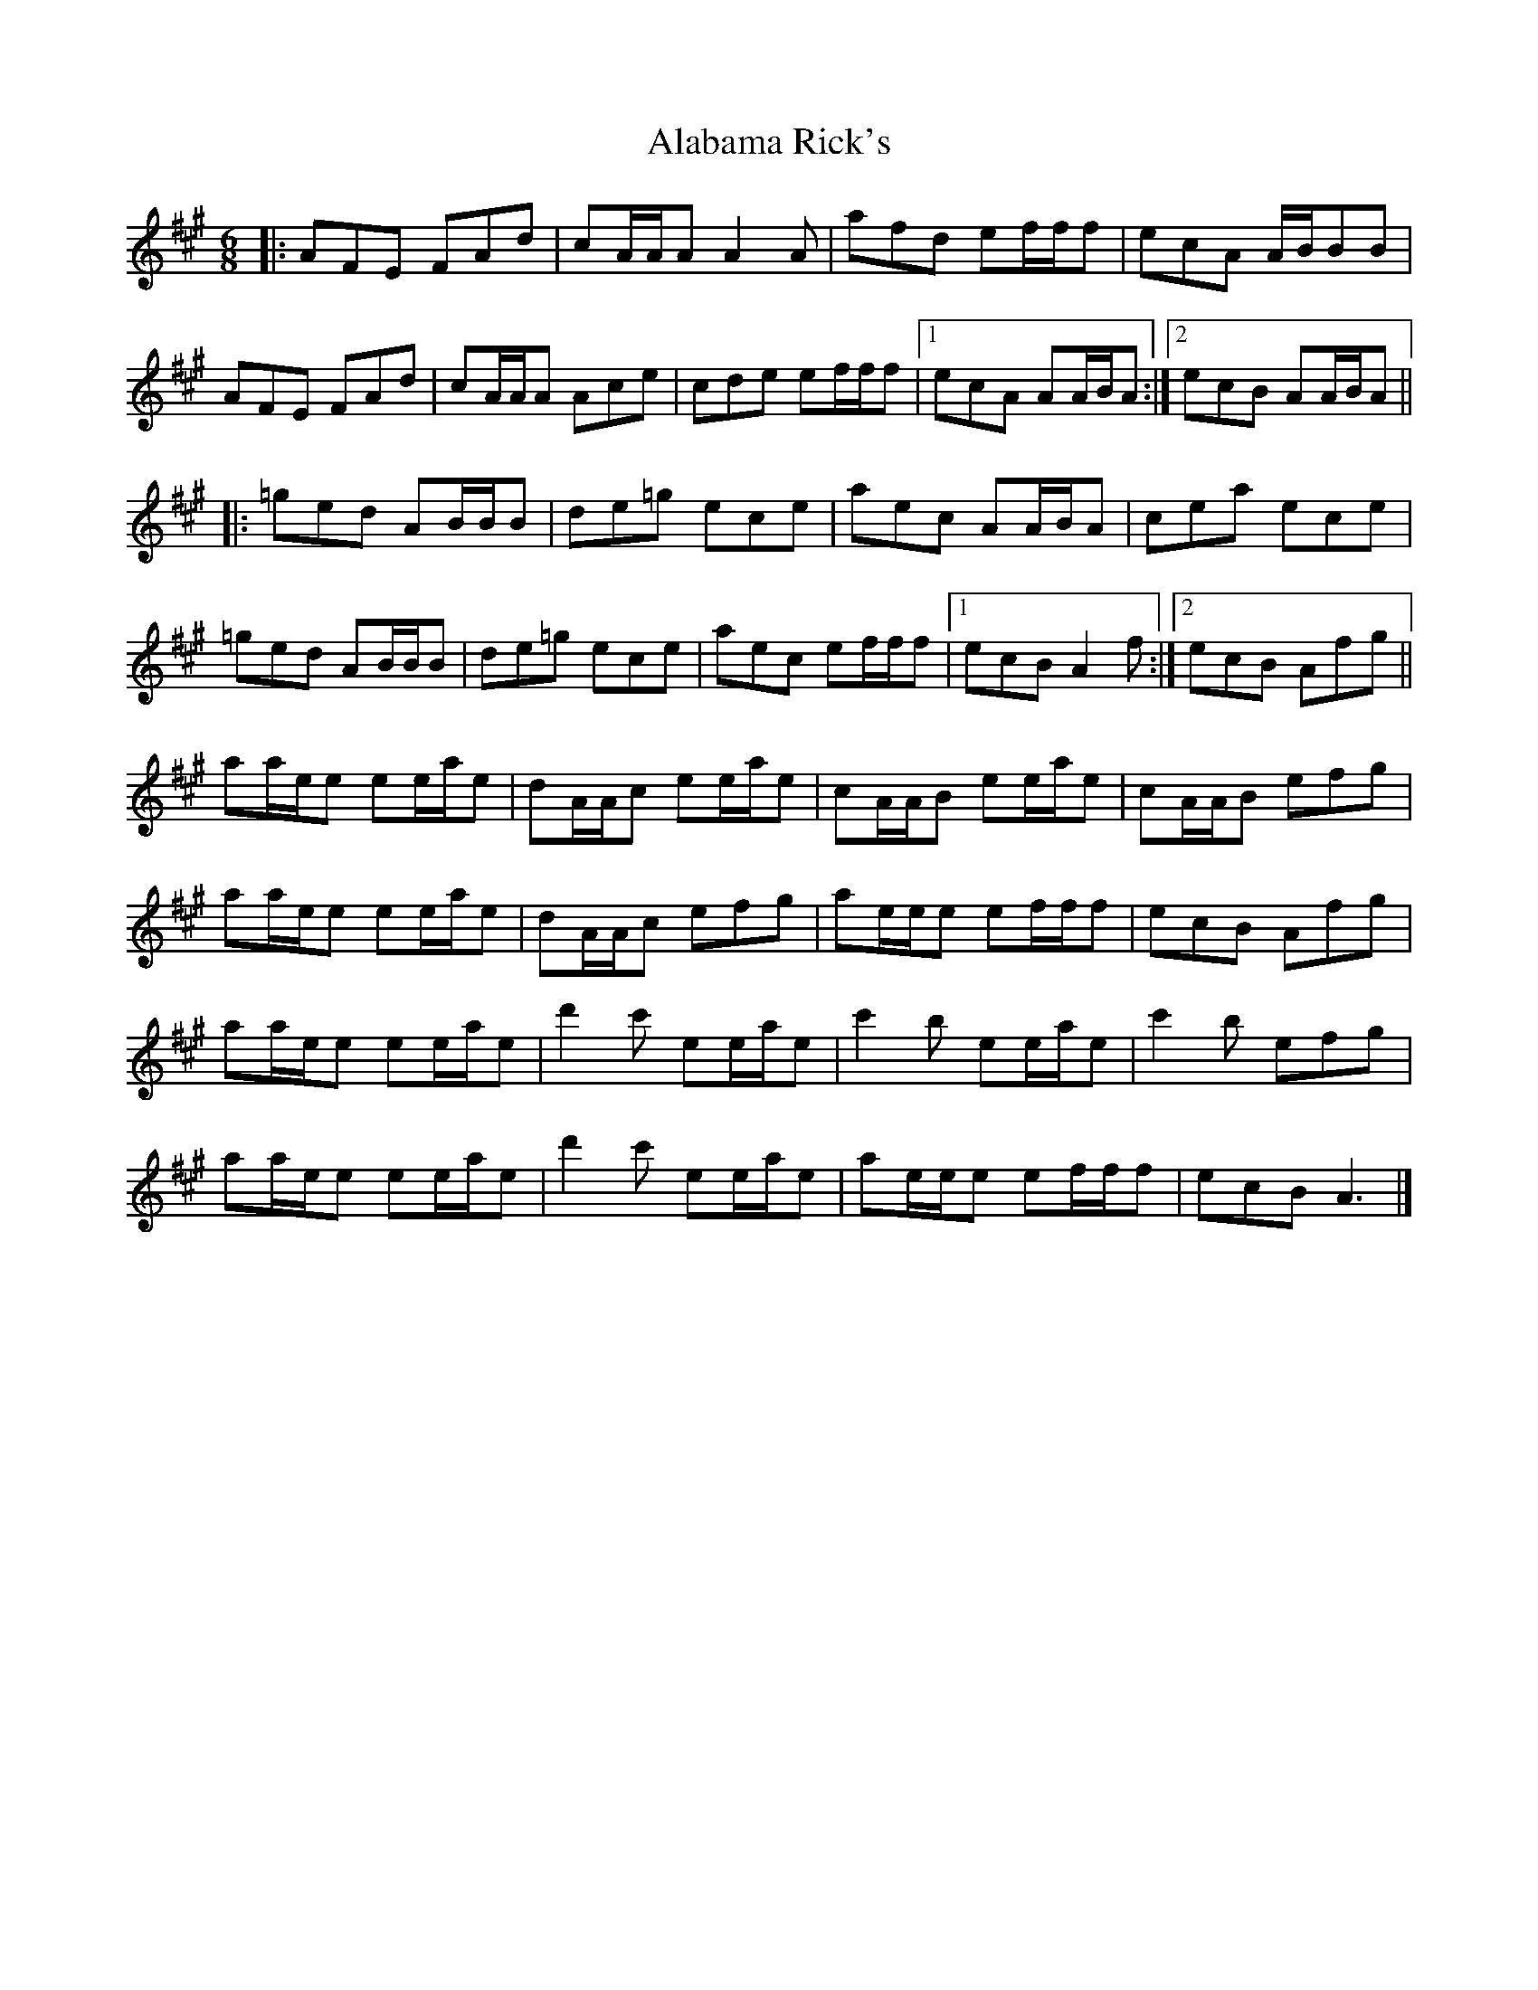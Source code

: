 X: 3
T: Alabama Rick's
Z: ceolachan
S: https://thesession.org/tunes/994#setting14201
R: jig
M: 6/8
L: 1/8
K: Amaj
|: AFE FAd | cA/A/A A2 A | afd ef/f/f | ecA A/B/BB |AFE FAd | cA/A/A Ace | cde ef/f/f |[1 ecA AA/B/A :|[2 ecB AA/B/A |||: =ged AB/B/B | de=g ece | aec AA/B/A | cea ece |=ged AB/B/B | de=g ece | aec ef/f/f |[1 ecB A2 f :|[2 ecB Afg ||aa/e/e ee/a/e | dA/A/c ee/a/e | cA/A/B ee/a/e | cA/A/B efg |aa/e/e ee/a/e | dA/A/c efg | ae/e/e ef/f/f | ecB Afg |aa/e/e ee/a/e | d'2 c' ee/a/e | c'2 b ee/a/e | c'2 b efg |aa/e/e ee/a/e | d'2 c' ee/a/e | ae/e/e ef/f/f | ecB A3 |]
